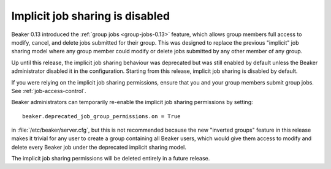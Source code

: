 Implicit job sharing is disabled
================================

Beaker 0.13 introduced the :ref:`group jobs <group-jobs-0.13>` feature, which 
allows group members full access to modify, cancel, and delete jobs submitted 
for their group. This was designed to replace the previous "implicit" job 
sharing model where any group member could modify or delete jobs submitted by 
any other member of any group.

Up until this release, the implicit job sharing behaviour was deprecated but 
was still enabled by default unless the Beaker administrator disabled it in the 
configuration. Starting from this release, implicit job sharing is disabled by 
default.

If you were relying on the implicit job sharing permissions, ensure that you 
and your group members submit group jobs. See :ref:`job-access-control`.

Beaker administrators can temporarily re-enable the implicit job sharing 
permissions by setting::

    beaker.deprecated_job_group_permissions.on = True

in :file:`/etc/beaker/server.cfg`, but this is not recommended because the new 
"inverted groups" feature in this release makes it trivial for any user to 
create a group containing all Beaker users, which would give them access to 
modify and delete every Beaker job under the deprecated implicit sharing model.

The implicit job sharing permissions will be deleted entirely in a future 
release.
